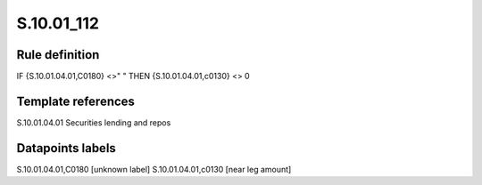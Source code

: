 ===========
S.10.01_112
===========

Rule definition
---------------

IF {S.10.01.04.01,C0180} <>" " THEN {S.10.01.04.01,c0130} <> 0


Template references
-------------------

S.10.01.04.01 Securities lending and repos


Datapoints labels
-----------------

S.10.01.04.01,C0180 [unknown label]
S.10.01.04.01,c0130 [near leg amount]



